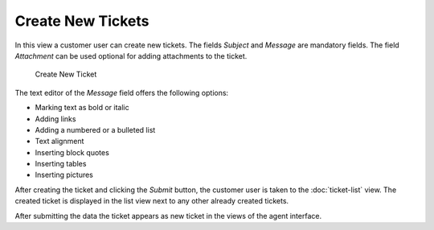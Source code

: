 Create New Tickets
==================

In this view a customer user can create new tickets. The fields *Subject* and *Message* are mandatory fields. The field *Attachment* can be used optional for adding attachments to the ticket.

.. figure:: images/create-new-ticket.png
   :alt: Create New Ticket

   Create New Ticket

The text editor of the *Message* field offers the following options:

- Marking text as bold or italic
- Adding links
- Adding a numbered or a bulleted list
- Text alignment
- Inserting block quotes
- Inserting tables
- Inserting pictures

After creating the ticket and clicking the *Submit* button, the customer user is taken to the :doc:`ticket-list` view. The created ticket is displayed in the list view next to any other already created tickets.

After submitting the data the ticket appears as new ticket in the views of the agent interface.
